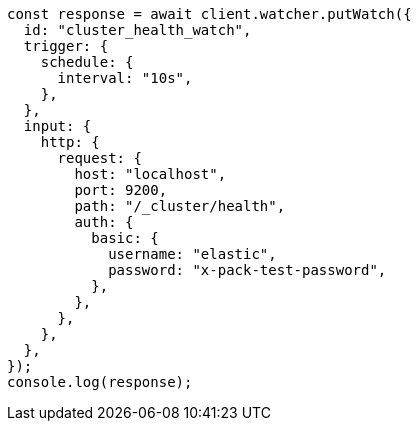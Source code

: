// This file is autogenerated, DO NOT EDIT
// Use `node scripts/generate-docs-examples.js` to generate the docs examples

[source, js]
----
const response = await client.watcher.putWatch({
  id: "cluster_health_watch",
  trigger: {
    schedule: {
      interval: "10s",
    },
  },
  input: {
    http: {
      request: {
        host: "localhost",
        port: 9200,
        path: "/_cluster/health",
        auth: {
          basic: {
            username: "elastic",
            password: "x-pack-test-password",
          },
        },
      },
    },
  },
});
console.log(response);
----
